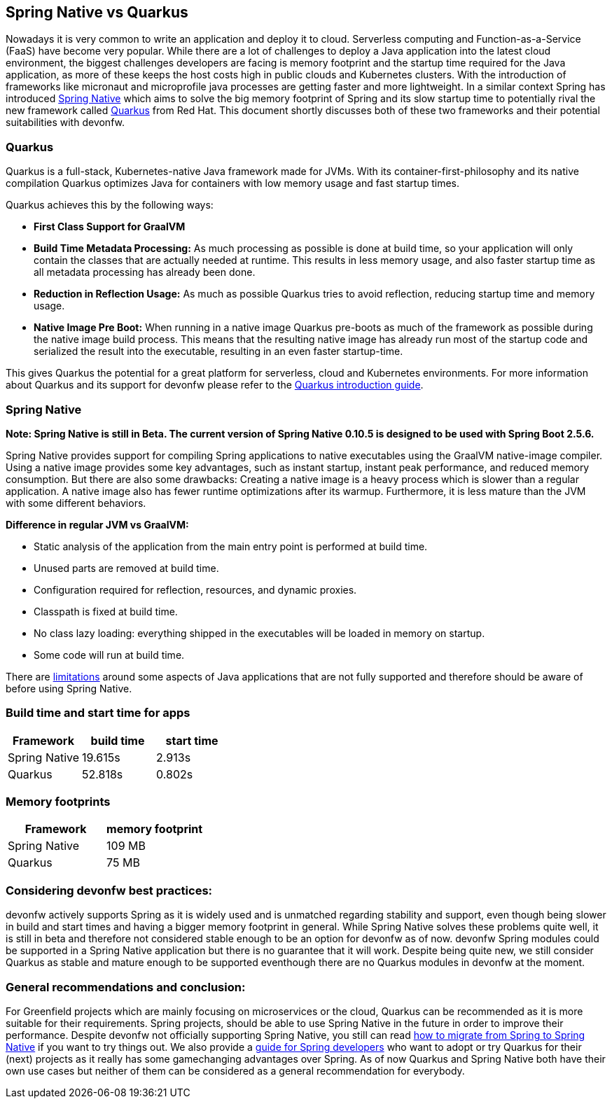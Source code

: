 == Spring Native vs Quarkus

Nowadays it is very common to write an application and deploy it to
cloud. Serverless computing and Function-as-a-Service (FaaS) have become
very popular. While there are a lot of challenges to deploy a Java
application into the latest cloud environment, the biggest challenges
developers are facing is memory footprint and the startup time required
for the Java application, as more of these keeps the host costs high in
public clouds and Kubernetes clusters. With the introduction of
frameworks like micronaut and microprofile java processes are getting
faster and more lightweight. In a similar context Spring has introduced
https://docs.spring.io/spring-native/docs/current/reference/htmlsingle/#overview[Spring Native] which aims to solve the big memory footprint of Spring and its slow startup time to potentially rival the new framework called https://quarkus.io[Quarkus] from Red Hat. This document shortly
discusses both of these two frameworks and their potential suitabilities
with devonfw.

=== Quarkus

Quarkus is a full-stack, Kubernetes-native Java framework made for JVMs.
With its container-first-philosophy and its native compilation Quarkus
optimizes Java for containers with low memory usage and fast startup
times.

Quarkus achieves this by the following ways:

* *First Class Support for GraalVM*
* *Build Time Metadata Processing:* As much processing as possible is
done at build time, so your application will only contain the classes
that are actually needed at runtime. This results in less memory usage,
and also faster startup time as all metadata processing has already been
done.
* *Reduction in Reflection Usage:* As much as possible Quarkus
tries to avoid reflection, reducing startup time and memory usage.
* *Native Image Pre Boot:* When running in a native image Quarkus
pre-boots as much of the framework as possible during the native image
build process. This means that the resulting native image has already
run most of the startup code and serialized the result into the
executable, resulting in an even faster startup-time.

This gives Quarkus the potential for a great platform for serverless,
cloud and Kubernetes environments. For more information about Quarkus
and its support for devonfw please refer to the link:quarkus.asciidoc[Quarkus introduction guide].

=== Spring Native

*Note: Spring Native is still in Beta. The current version of Spring
Native 0.10.5 is designed to be used with Spring Boot 2.5.6.*

Spring Native provides support for compiling Spring applications to
native executables using the GraalVM native-image compiler. Using a
native image provides some key advantages, such as instant startup,
instant peak performance, and reduced memory consumption. But there are
also some drawbacks: Creating a native image is a heavy process which is
slower than a regular application. A native image also has fewer runtime
optimizations after its warmup. Furthermore, it is less mature than the
JVM with some different behaviors.

*Difference in regular JVM vs GraalVM:*      

* Static analysis of the application from the main entry point is
performed at build time.
* Unused parts are removed at build time.
* Configuration required for reflection, resources, and dynamic proxies.
* Classpath is fixed at build time.
* No class lazy loading: everything shipped in the executables will be
loaded in memory on startup.
* Some code will run at build time.

There are https://github.com/oracle/graal/blob/master/docs/reference-manual/native-image/Limitations.md[limitations] around some aspects of Java applications that are not fully supported and therefore should be aware of before using Spring Native.

=== Build time and start time for apps

[cols=",,",options="header",]
|===
|Framework |build time |start time
|Spring Native |19.615s |2.913s
|Quarkus |52.818s |0.802s
|===

=== Memory footprints

[cols=",",options="header",]
|===
|Framework |memory footprint
|Spring Native |109 MB
|Quarkus |75 MB
|===

=== Considering devonfw best practices:

devonfw actively supports Spring as it is widely used and is unmatched regarding stability and support, even though being slower in build and start times and having a bigger memory footprint in general. 
While Spring Native solves these problems quite well, it is still in beta and therefore not considered stable enough to be an option for devonfw as of now. 
devonfw Spring modules could be supported in a Spring Native application but there is no guarantee that it will work.
Despite being quite new, we still consider Quarkus as stable and mature enough to be supported eventhough there are no Quarkus modules in devonfw at the moment.

=== General recommendations and conclusion:

For Greenfield projects which are mainly focusing on microservices or the cloud, Quarkus can be recommended as it is more suitable for their requirements. 
Spring projects, should be able to use Spring Native in the future in order to improve their performance. 
Despite devonfw not officially supporting Spring Native, you still can read https://docs.spring.io/spring-native/docs/current/reference/htmlsingle/[how to migrate from Spring to Spring Native] if you want to try things out. 
We also provide a link:getting-started-for-spring-developers.asciidoc[guide
for Spring developers] who want to adopt or try Quarkus for their
(next) projects as it really has some gamechanging advantages over
Spring.
As of now Quarkus and Spring Native both have their own use cases but neither of them can be considered as a general recommendation for everybody.
